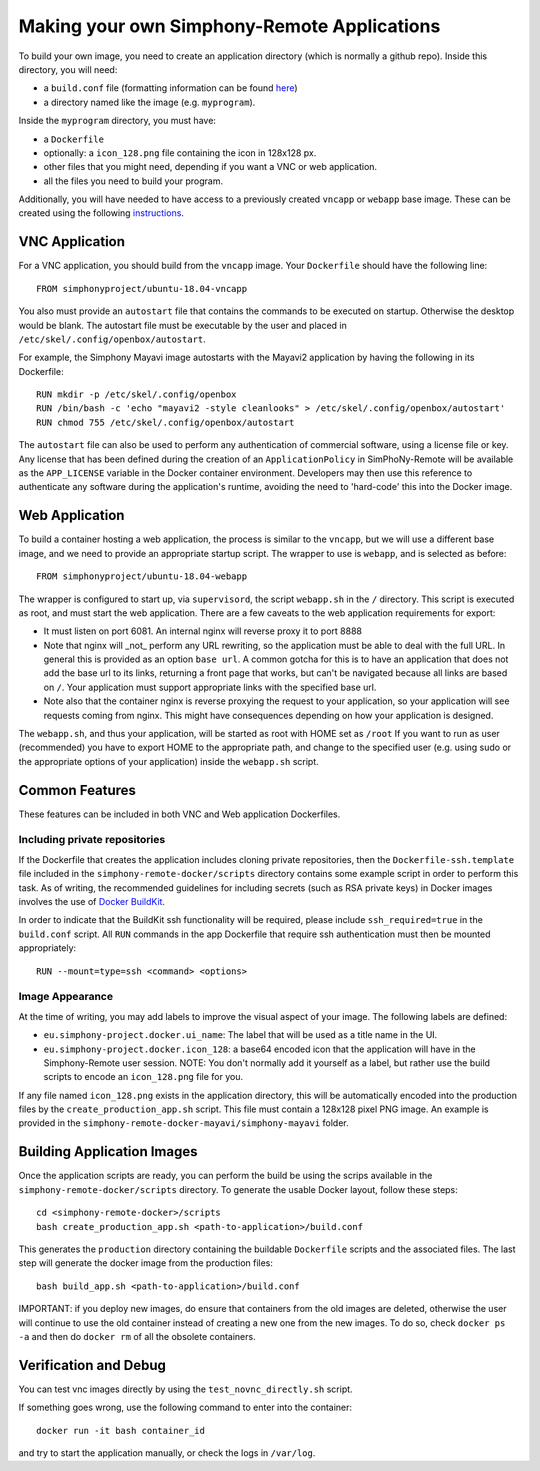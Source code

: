 Making your own Simphony-Remote Applications
--------------------------------------------

To build your own image, you need to create an application directory (which is normally a github repo).
Inside this directory, you will need:

- a ``build.conf`` file (formatting information can be found `here <build_conf_format.rst>`_)
- a directory named like the image (e.g. ``myprogram``).

Inside the ``myprogram`` directory, you must have:

- a ``Dockerfile``
- optionally: a ``icon_128.png`` file containing the icon in 128x128 px.
- other files that you might need, depending if you want a VNC or web application.
- all the files you need to build your program.

Additionally, you will have needed to have access to a previously created ``vncapp`` or ``webapp``
base image. These can be created using the following `instructions <docker_base.rst>`_.

VNC Application
'''''''''''''''

For a VNC application, you should build from the ``vncapp`` image. Your ``Dockerfile`` should have the
following line::

  FROM simphonyproject/ubuntu-18.04-vncapp

You also must provide an ``autostart`` file that contains the commands to be executed on startup.
Otherwise the desktop would be blank.  The autostart file must be executable by the user
and placed in ``/etc/skel/.config/openbox/autostart``.

For example, the Simphony Mayavi image autostarts with the Mayavi2 application by having the
following in its Dockerfile::

  RUN mkdir -p /etc/skel/.config/openbox
  RUN /bin/bash -c 'echo "mayavi2 -style cleanlooks" > /etc/skel/.config/openbox/autostart'
  RUN chmod 755 /etc/skel/.config/openbox/autostart

The ``autostart`` file can also be used to perform any authentication of commercial software,
using a license file or key. Any license that has been defined during the creation of an
``ApplicationPolicy`` in SimPhoNy-Remote will be available as the ``APP_LICENSE``
variable in the Docker container environment. Developers may then use this reference to
authenticate any software during the application's runtime, avoiding the need to 'hard-code'
this into the Docker image.

Web Application
'''''''''''''''

To build a container hosting a web application, the process is similar to the ``vncapp``,
but we will use a different base image, and we need to provide an appropriate startup script.
The wrapper to use is ``webapp``, and is selected as before::

  FROM simphonyproject/ubuntu-18.04-webapp

The wrapper is configured to start up, via ``supervisord``, the script ``webapp.sh`` in the ``/``
directory. This script is executed as root, and must start the web application.
There are a few caveats to the web application requirements for export:

- It must listen on port 6081. An internal nginx will reverse proxy it to port 8888
- Note that nginx will _not_ perform any URL rewriting, so the application
  must be able to deal with the full URL. In general this is provided as an option
  ``base url``. A common gotcha for this is to have an application that does not
  add the base url to its links, returning a front page that works, but can't be
  navigated because all links are based on ``/``. Your application must support
  appropriate links with the specified base url.
- Note also that the container nginx is reverse proxying the request to your
  application, so your application will see requests coming from nginx. This
  might have consequences depending on how your application is designed.

The ``webapp.sh``, and thus your application, will be started as root with HOME set as ``/root``
If you want to run as user (recommended) you have to export HOME to the appropriate
path, and change to the specified user (e.g. using sudo or the appropriate
options of your application) inside the ``webapp.sh`` script.

Common Features
'''''''''''''''

These features can be included in both VNC and Web application Dockerfiles.

Including private repositories
~~~~~~~~~~~~~~~~~~~~~~~~~~~~~~

If the Dockerfile that creates the application includes cloning private repositories, then the
``Dockerfile-ssh.template`` file included in the ``simphony-remote-docker/scripts`` directory
contains some example script in order to perform this task. As of writing, the recommended guidelines
for including secrets (such as RSA private keys) in Docker images involves the use of
`Docker BuildKit <https://docs.docker.com/develop/develop-images/build_enhancements/>`_.

In order to indicate that the BuildKit ssh functionality will be required, please include
``ssh_required=true`` in the ``build.conf`` script. All ``RUN`` commands in the app Dockerfile
that require ssh authentication must then be mounted appropriately::

    RUN --mount=type=ssh <command> <options>

Image Appearance
~~~~~~~~~~~~~~~~

At the time of writing, you may add labels to improve the visual aspect of your image.
The following labels are defined:

- ``eu.simphony-project.docker.ui_name``: The label that will be used as a title name in the UI.
- ``eu.simphony-project.docker.icon_128``: a base64 encoded icon that the application
  will have in the Simphony-Remote user session. NOTE: You don't normally add it
  yourself as a label, but rather use the build scripts to encode an ``icon_128.png`` file for you.

If any file named ``icon_128.png`` exists in the application directory, this will be automatically
encoded into the production files by the ``create_production_app.sh`` script. This file must contain
a 128x128 pixel PNG image. An example is provided in the ``simphony-remote-docker-mayavi/simphony-mayavi``
folder.

Building Application Images
'''''''''''''''''''''''''''

Once the application scripts are ready, you can perform the build be using the scrips available in the
``simphony-remote-docker/scripts`` directory. To generate the usable Docker layout, follow these steps::

    cd <simphony-remote-docker>/scripts
    bash create_production_app.sh <path-to-application>/build.conf

This generates the ``production`` directory containing the buildable ``Dockerfile`` scripts and
the associated files. The last step will generate the docker image from the production files::

    bash build_app.sh <path-to-application>/build.conf

IMPORTANT: if you deploy new images, do ensure that containers from the old images are deleted,
otherwise the user will continue to use the old container instead of creating a new one from
the new images.  To do so, check ``docker ps -a`` and then do ``docker rm`` of all the obsolete containers.

Verification and Debug
''''''''''''''''''''''

You can test vnc images directly by using the ``test_novnc_directly.sh`` script.

If something goes wrong, use the following command to enter into the container::

    docker run -it bash container_id

and try to start the application manually, or check the logs in ``/var/log``.
